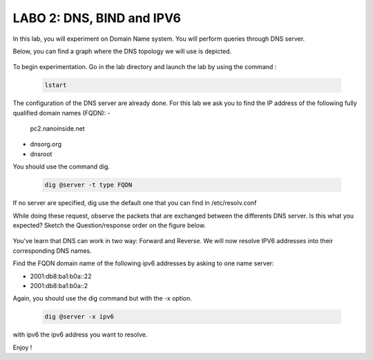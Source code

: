 =================================
LABO 2: DNS, BIND and IPV6
=================================


In this lab, you will experiment on Domain Name system. You will perform queries through DNS server.

Below, you can find a graph where the DNS topology we will use is depicted.

  .. figure:: ../../../png/labs/dns/topo.png
     :align: center
     :scale: 100

To begin experimentation. Go in the lab directory and launch the lab by using the command :

 .. code:: console

    lstart

The configuration of the DNS server are already done. For this lab we ask you to find the IP address of the following fully qualified domain names (FQDN):
-
	pc2.nanoinside.net
-
	dnsorg.org
-
	dnsroot

You should use the command dig.

 .. code:: console

    dig @server -t type FQDN

If no server are specified, dig use the default one that you can find in /etc/resolv.conf

While doing these request, observe the packets that are exchanged between the differents DNS server. Is this what you expected? Sketch the Question/response order on the figure below.

  .. figure:: ../../../png/labs/dns/topo.png
     :align: center
     :scale: 100


You've learn that DNS can work in two way: Forward and Reverse. We will now resolve IPV6 addresses into their corresponding DNS names.

Find the FQDN domain name of the following ipv6 addresses by asking to one name server:

-
	2001:db8:ba1:b0a::22

-
	2001:db8:ba1:b0a::2

Again, you should use the dig command but with the -x option.

 .. code:: console

    dig @server -x ipv6

with ipv6 the ipv6 address you want to resolve.


Enjoy !
